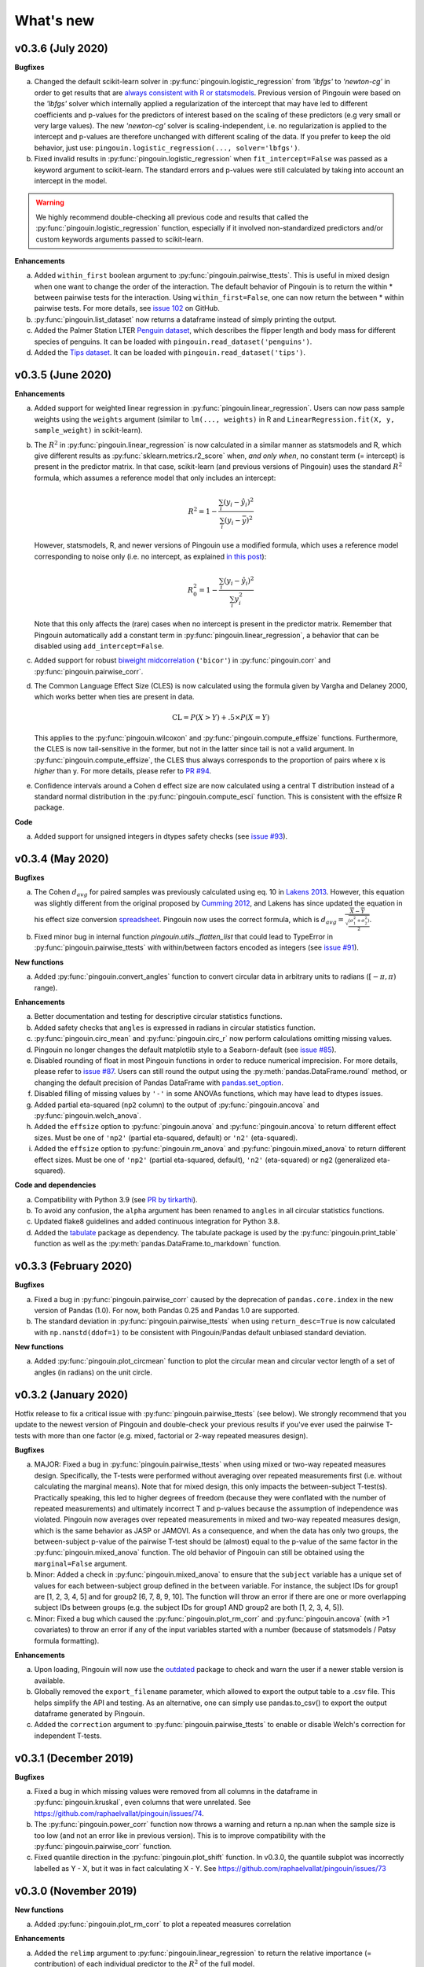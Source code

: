 .. _Changelog:

What's new
##########

v0.3.6 (July 2020)
------------------

**Bugfixes**

a. Changed the default scikit-learn solver in :py:func:`pingouin.logistic_regression` from *'lbfgs'* to *'newton-cg'* in order to get results that are `always consistent with R or statsmodels <https://stats.stackexchange.com/questions/203816/logistic-regression-scikit-learn-vs-glmnet>`_. Previous version of Pingouin were based on the *'lbfgs'* solver which internally applied a regularization of the intercept that may have led to different coefficients and p-values for the predictors of interest based on the scaling of these predictors (e.g very small or very large values). The new *'newton-cg'* solver is scaling-independent, i.e. no regularization is applied to the intercept and p-values are therefore unchanged with different scaling of the data. If you prefer to keep the old behavior, just use: ``pingouin.logistic_regression(..., solver='lbfgs')``.
b. Fixed invalid results in :py:func:`pingouin.logistic_regression` when ``fit_intercept=False`` was passed as a keyword argument to scikit-learn. The standard errors and p-values were still calculated by taking into account an intercept in the model.

.. warning:: We highly recommend double-checking all previous code and results that called the :py:func:`pingouin.logistic_regression` function, especially if it involved non-standardized predictors and/or custom keywords arguments passed to scikit-learn.

**Enhancements**

a. Added ``within_first`` boolean argument to :py:func:`pingouin.pairwise_ttests`. This is useful in mixed design when one want to change the order of the interaction. The default behavior of Pingouin is to return the within * between pairwise tests for the interaction. Using ``within_first=False``, one can now return the between * within pairwise tests. For more details, see `issue 102 <https://github.com/raphaelvallat/pingouin/issues/102>`_ on GitHub.
b. :py:func:`pingouin.list_dataset` now returns a dataframe instead of simply printing the output.
c. Added the Palmer Station LTER `Penguin dataset <https://github.com/allisonhorst/palmerpenguins>`_, which describes the flipper length and body mass for different species of penguins. It can be loaded with ``pingouin.read_dataset('penguins')``.
d. Added the `Tips dataset <https://vincentarelbundock.github.io/Rdatasets/doc/reshape2/tips.html>`_. It can be loaded with ``pingouin.read_dataset('tips')``.

v0.3.5 (June 2020)
------------------

**Enhancements**

a. Added support for weighted linear regression in :py:func:`pingouin.linear_regression`. Users can now pass sample weights using the ``weights`` argument (similar to ``lm(..., weights)`` in R and ``LinearRegression.fit(X, y, sample_weight)`` in scikit-learn).
b. The :math:`R^2` in :py:func:`pingouin.linear_regression` is now calculated in a similar manner as statsmodels and R, which give different results as :py:func:`sklearn.metrics.r2_score` when, *and only when*, no constant term (= intercept) is present in the predictor matrix. In that case, scikit-learn (and previous versions of Pingouin) uses the standard :math:`R^2` formula, which assumes a reference model that only includes an intercept:

   .. math:: R^2 = 1 - \frac{\sum_i (y_i - \hat y_i)^2}{\sum_i (y_i - \bar y)^2}

   However, statsmodels, R, and newer versions of Pingouin use a modified formula, which uses a reference model corresponding to noise only (i.e. no intercept, as explained `in this post <https://stats.stackexchange.com/questions/26176/removal-of-statistically-significant-intercept-term-increases-r2-in-linear-mo>`_):

   .. math:: R_0^2 = 1 - \frac{\sum_i (y_i - \hat y_i)^2}{\sum_i y_i^2}

   Note that this only affects the (rare) cases when no intercept is present in the predictor matrix. Remember that Pingouin automatically add a constant term in :py:func:`pingouin.linear_regression`, a behavior that can be disabled using ``add_intercept=False``.

c. Added support for robust `biweight midcorrelation <https://en.wikipedia.org/wiki/Biweight_midcorrelation>`_ (``'bicor'``) in :py:func:`pingouin.corr` and :py:func:`pingouin.pairwise_corr`.

d. The Common Language Effect Size (CLES) is now calculated using the formula given by Vargha and Delaney 2000, which works better when ties are present in data.

   .. math:: \text{CL} = P(X > Y) + .5 \times P(X = Y)

   This applies to the :py:func:`pingouin.wilcoxon` and :py:func:`pingouin.compute_effsize` functions. Furthermore, the CLES is now tail-sensitive in the former, but not in the latter since tail is not a valid argument. In :py:func:`pingouin.compute_effsize`, the CLES thus always corresponds to the proportion of pairs where x is *higher* than y. For more details, please refer to `PR #94 <https://github.com/raphaelvallat/pingouin/pull/94>`_.

e. Confidence intervals around a Cohen d effect size are now calculated using a central T distribution instead of a standard normal distribution in the :py:func:`pingouin.compute_esci` function. This is consistent with the effsize R package.

**Code**

a. Added support for unsigned integers in dtypes safety checks (see `issue #93 <https://github.com/raphaelvallat/pingouin/issues/93>`_).

v0.3.4 (May 2020)
-----------------

**Bugfixes**

a. The Cohen :math:`d_{avg}` for paired samples was previously calculated using eq. 10 in `Lakens 2013 <https://www.frontiersin.org/articles/10.3389/fpsyg.2013.00863/full>`_. However, this equation was slightly different from the original proposed by `Cumming 2012 <https://books.google.com/books/about/Understanding_the_New_Statistics.html?id=AVBDYgEACAAJ>`_, and Lakens has since updated the equation in his effect size conversion `spreadsheet <https://osf.io/vbdah/>`_. Pingouin now uses the correct formula, which is :math:`d_{avg} = \frac{\overline{X} - \overline{Y}}{\sqrt{\frac{(\sigma_1^2 + \sigma_2^2)}{2}}}`.
b. Fixed minor bug in internal function *pingouin.utils._flatten_list* that could lead to TypeError in :py:func:`pingouin.pairwise_ttests` with within/between factors encoded as integers (see `issue #91 <https://github.com/raphaelvallat/pingouin/issues/91>`_).

**New functions**

a. Added :py:func:`pingouin.convert_angles` function to convert circular data in arbitrary units to radians (:math:`[-\pi, \pi)` range).

**Enhancements**

a. Better documentation and testing for descriptive circular statistics functions.
b. Added safety checks that ``angles`` is expressed in radians in circular statistics function.
c. :py:func:`pingouin.circ_mean` and :py:func:`pingouin.circ_r` now perform calculations omitting missing values.
d. Pingouin no longer changes the default matplotlib style to a Seaborn-default (see `issue #85 <https://github.com/raphaelvallat/pingouin/issues/85>`_).
e. Disabled rounding of float in most Pingouin functions in order to reduce numerical imprecision. For more details, please refer to `issue #87 <https://github.com/raphaelvallat/pingouin/issues/87>`_. Users can still round the output using the :py:meth:`pandas.DataFrame.round` method, or changing the default precision of Pandas DataFrame with `pandas.set_option <https://pandas.pydata.org/pandas-docs/stable/reference/api/pandas.set_option.html>`_.
f. Disabled filling of missing values by ``'-'`` in some ANOVAs functions, which may have lead to dtypes issues.
g. Added partial eta-squared (``np2`` column) to the output of :py:func:`pingouin.ancova` and :py:func:`pingouin.welch_anova`.
h. Added the ``effsize`` option to :py:func:`pingouin.anova` and :py:func:`pingouin.ancova` to return different effect sizes. Must be one of ``'np2'`` (partial eta-squared, default) or ``'n2'`` (eta-squared).
i. Added the ``effsize`` option to :py:func:`pingouin.rm_anova` and :py:func:`pingouin.mixed_anova` to return different effect sizes. Must be one of ``'np2'`` (partial eta-squared, default), ``'n2'`` (eta-squared) or ``ng2`` (generalized eta-squared).

**Code and dependencies**

a. Compatibility with Python 3.9 (see `PR by tirkarthi <https://github.com/raphaelvallat/pingouin/pull/83>`_).
b. To avoid any confusion, the ``alpha`` argument has been renamed to ``angles`` in all circular statistics functions.
c. Updated flake8 guidelines and added continuous integration for Python 3.8.
d. Added the `tabulate <https://pypi.org/project/tabulate/>`_ package as dependency. The tabulate package is used by the :py:func:`pingouin.print_table` function as well as the :py:meth:`pandas.DataFrame.to_markdown` function.

v0.3.3 (February 2020)
----------------------

**Bugfixes**

a. Fixed a bug in :py:func:`pingouin.pairwise_corr` caused by the deprecation of ``pandas.core.index`` in the new version of Pandas (1.0). For now, both Pandas 0.25 and Pandas 1.0 are supported.
b. The standard deviation in :py:func:`pingouin.pairwise_ttests` when using ``return_desc=True`` is now calculated with ``np.nanstd(ddof=1)`` to be consistent with Pingouin/Pandas default unbiased standard deviation.

**New functions**

a. Added :py:func:`pingouin.plot_circmean` function to plot the circular mean and circular vector length of a set of angles (in radians) on the unit circle.

v0.3.2 (January 2020)
---------------------

Hotfix release to fix a critical issue with :py:func:`pingouin.pairwise_ttests` (see below). We strongly recommend that you update to the newest version of Pingouin and double-check your previous results if you've ever used the pairwise T-tests with more than one factor (e.g. mixed, factorial or 2-way repeated measures design).

**Bugfixes**

a. MAJOR: Fixed a bug in :py:func:`pingouin.pairwise_ttests` when using mixed or two-way repeated measures design. Specifically, the T-tests were performed without averaging over repeated measurements first (i.e. without calculating the marginal means). Note that for mixed design, this only impacts the between-subject T-test(s). Practically speaking, this led to higher degrees of freedom (because they were conflated with the number of repeated measurements) and ultimately incorrect T and p-values because the assumption of independence was violated. Pingouin now averages over repeated measurements in mixed and two-way repeated measures design, which is the same behavior as JASP or JAMOVI. As a consequence, and when the data has only two groups, the between-subject p-value of the pairwise T-test should be (almost) equal to the p-value of the same factor in the :py:func:`pingouin.mixed_anova` function. The old behavior of Pingouin can still be obtained using the ``marginal=False`` argument.
b. Minor: Added a check in :py:func:`pingouin.mixed_anova` to ensure that the ``subject`` variable has a unique set of values for each between-subject group defined in the ``between`` variable. For instance, the subject IDs for group1 are [1, 2, 3, 4, 5] and for group2 [6, 7, 8, 9, 10]. The function will throw an error if there are one or more overlapping subject IDs between groups (e.g. the subject IDs for group1 AND group2 are both [1, 2, 3, 4, 5]).
c. Minor: Fixed a bug which caused the :py:func:`pingouin.plot_rm_corr` and :py:func:`pingouin.ancova` (with >1 covariates) to throw an error if any of the input variables started with a number (because of statsmodels / Patsy formula formatting).

**Enhancements**

a. Upon loading, Pingouin will now use the `outdated <https://github.com/alexmojaki/outdated>`_ package to check and warn the user if a newer stable version is available.
b. Globally removed the ``export_filename`` parameter, which allowed to export the output table to a .csv file. This helps simplify the API and testing. As an alternative, one can simply use pandas.to_csv() to export the output dataframe generated by Pingouin.
c. Added the ``correction`` argument to :py:func:`pingouin.pairwise_ttests` to enable or disable Welch's correction for independent T-tests.

v0.3.1 (December 2019)
----------------------

**Bugfixes**

a. Fixed a bug in which missing values were removed from all columns in the dataframe in :py:func:`pingouin.kruskal`, even columns that were unrelated. See https://github.com/raphaelvallat/pingouin/issues/74.
b. The :py:func:`pingouin.power_corr` function now throws a warning and return a np.nan when the sample size is too low (and not an error like in previous version). This is to improve compatibility with the :py:func:`pingouin.pairwise_corr` function.
c. Fixed quantile direction in the :py:func:`pingouin.plot_shift` function. In v0.3.0, the quantile subplot was incorrectly labelled as Y - X, but it was in fact calculating X - Y. See https://github.com/raphaelvallat/pingouin/issues/73

v0.3.0 (November 2019)
----------------------

**New functions**

a. Added :py:func:`pingouin.plot_rm_corr` to plot a repeated measures correlation

**Enhancements**

a. Added the ``relimp`` argument to :py:func:`pingouin.linear_regression` to return the relative importance (= contribution) of each individual predictor to the :math:`R^2` of the full model.
b. Complete refactoring of :py:func:`pingouin.intraclass_corr` to closely match the R implementation in the `psych <https://cran.r-project.org/web/packages/psych/psych.pdf>`_ package. Pingouin now returns the 6 types of ICC, together with F values, p-values, degrees of freedom and confidence intervals.
c. The :py:func:`pingouin.plot_shift` now 1) uses the Harrel-Davis robust quantile estimator in conjunction with a bias-corrected bootstrap confidence intervals, and 2) support paired samples.
d. Added the ``axis`` argument to :py:func:`pingouin.harrelldavis` to support 2D arrays.

v0.2.9 (September 2019)
-----------------------

**Bugfixes**

a. Disabled default l2 regularization of coefficients in :py:func:`pingouin.logistic_regression`. As pointed out by Eshin Jolly in `PR54 <https://github.com/raphaelvallat/pingouin/pull/54>`_, scikit-learn automatically applies a penalization of coefficients, which in turn makes the estimation of standard errors and p-values not totally correct/interpretable. This regularization behavior is now disabled, resulting in the same behavior as R ``glm(..., family=binomial)``.

**Code and dependencies**

a. Pandas methods are now internally defined using the `pandas_flavor package <https://github.com/Zsailer/pandas_flavor>`_ package.
b. Internal code refactoring of the :py:func:`pingouin.pairwise_ttests` (to slightly speed up computation and improve memory usage).
c. The first argument of the :py:func:`pingouin.anova`, :py:func:`pingouin.ancova`, :py:func:`pingouin.welch_anova`, :py:func:`pingouin.pairwise_ttests`, :py:func:`pingouin.pairwise_tukey`, :py:func:`pingouin.pairwise_gameshowell`, :py:func:`pingouin.welch_anova`, :py:func:`pingouin.kruskal`, :py:func:`pingouin.friedman`, :py:func:`pingouin.cochran`, :py:func:`pingouin.remove_rm_na` functions is now ``data`` instead of ``dv`` (to be consistent with other Pingouin functions). This will cause error if the user runs previous Pingouin code with positional-only arguments. As a general rule, **you should always pass keywords arguments** (read more `here <https://treyhunner.com/2018/04/keyword-arguments-in-python/>`_).
d. For clarity, :py:func:`pingouin.fdr`, :py:func:`pingouin.bonf`, :py:func:`pingouin.holm` have been deprecated from the API and must be called via :py:func:`pingouin.multicomp`.
e. :py:func:`pingouin.pairwise_ttests` output does not include the ``CLES`` column by default anymore. Users must explicitly pass ``effsize='CLES'``.
f. The ``remove_na`` argument of :py:func:`pingouin.cronbach_alpha` has been replaced with ``nan_policy`` (`'pairwise'`, or `'listwise'`).
g. Disabled Travis / AppVeyor testing for Python 3.5 While most functions should work just fine, please note that only Python >3.6 is supported now.

**New functions**

a. Added :py:func:`pingouin.harrelldavis`, a robust quantile estimation method (to be used in a future version of the :py:func:`pingouin.plot_shift` function). See `PR63 <https://github.com/raphaelvallat/pingouin/pull/63>`_ by Nicolas Legrand.
b. The :py:func:`pingouin.ancova` can now directly be used a Pandas method, e.g. ``data.ancova(...)``.
c. The :py:func:`pingouin.pairwise_tukey` can now directly be used a Pandas method, e.g. ``data.pairwise_tukey(...)``.
d. Added Sidak one-step correction to :py:func:`pingouin.multicomp` (``method='sidak'``).

**Enhancements**

a. Added support for pairwise deletion in :py:func:`pingouin.pairwise_ttests` (default is listwise deletion), using the ``nan_policy`` argument.
b. Added support for listwise deletion in :py:func:`pingouin.pairwise_corr` (default is pairwise deletion), using the ``nan_policy`` argument.
c. Added the ``interaction`` boolean argument to :py:func:`pingouin.pairwise_ttests`, useful if one is only interested in the main effects.
d. Added ``correction_uniform`` boolean argument to :py:func:`pingouin.circ_corrcc`. See `PR64 <https://github.com/raphaelvallat/pingouin/pull/64>`_ by Dominik Straub.

**Contributors**

* `Raphael Vallat <https://raphaelvallat.com>`_
* `Eshin Jolly <http://eshinjolly.com/>`_
* Nicolas Legrand
* Dominik Straub

v0.2.8 (July 2019)
------------------

**Dependencies**

a. Pingouin now requires SciPy >= 1.3.0 (better handling of tails in :py:func:`pingouin.wilcoxon` function) and Pandas >= 0.24 (fixes a minor bug with 2-way within factor interaction in :py:func:`pingouin.epsilon` with previous version)

**New functions**

a. Added :py:func:`pingouin.rcorr` Pandas method to calculate a correlation matrix with r-values on the lower triangle and p-values (or sample size) on the upper triangle.
b. Added :py:func:`pingouin.tost` function to calculate the two one-sided test (TOST) for equivalence. See `PR51 <https://github.com/raphaelvallat/pingouin/pull/51>`_ by Antoine Weill--Duflos.

**Enhancements**

a. :py:func:`pingouin.anova` now works with three or more between factors (requiring statsmodels). One-way ANOVA and balanced two-way ANOVA are computed in pure Pingouin (Python + Pandas) style, while ANOVA with three or more factors, or unbalanced two-way ANOVA are computed using statsmodels.
b. :py:func:`pingouin.anova` now accepts different sums of squares calculation method for unbalanced N-way design (type 1, 2, or 3).
c. :py:func:`pingouin.linear_regression` now includes several safety checks to remove duplicate predictors, predictors with only zeros, and predictors with only one unique value (excluding the intercept). This comes at the cost, however, of longer computation time, which is evident when using the :py:func:`pingouin.mediation_analysis` function.
d. :py:func:`pingouin.mad` now automatically removes missing values and can calculate the mad over the entire array using ``axis=None`` if array is multidimensional.
e. Better handling of alternative hypotheses in :py:func:`pingouin.wilcoxon`.
f. Better handling of alternative hypotheses in :py:func:`pingouin.bayesfactor_ttest` (support for 'greater' and 'less').
g. Better handling of alternative hypotheses in :py:func:`pingouin.ttest` (support for 'greater' and 'less'). This is also taken into account when calculating the Bayes Factor and power of the test.
h. Better handling of alternative hypotheses in :py:func:`pingouin.power_ttest` and :py:func:`pingouin.power_ttest2n` (support for 'greater' and 'less', and removed 'one-sided').
i. Implemented a new method to calculate the matched pair rank biserial correlation effect size for :py:func:`pingouin.wilcoxon`, which gives results almost identical to JASP.

v0.2.7 (June 2019)
------------------

**Dependencies**

a. Pingouin now requires statsmodels>=0.10.0 (latest release June 2019) and is compatible with SciPy 1.3.0.

**Enhancements**

a. Added support for long-format dataframe in :py:func:`pingouin.sphericity` and :py:func:`pingouin.epsilon`.
b. Added support for two within-factors interaction in :py:func:`pingouin.sphericity` and :py:func:`pingouin.epsilon` (for the former, granted that at least one of them has no more than two levels.)

**New functions**

a. Added :py:func:`pingouin.power_rm_anova` function.

v0.2.6 (June 2019)
------------------

**Bugfixes**

a. Fixed **major error in two-sided p-value for Wilcoxon test** (:py:func:`pingouin.wilcoxon`), the p-values were accidentally squared, and therefore smaller. Make sure to always use the latest release of Pingouin.
b. :py:func:`pingouin.wilcoxon` now uses the continuity correction by default (the documentation was saying that the correction was applied but it was not applied in the code.)
c. The ``show_median`` argument of the :py:func:`pingouin.plot_shift` function was not working properly when the percentiles were different that the default parameters.

**Dependencies**

a. The current release of statsmodels (0.9.0) is not compatible with the newest release of Scipy (1.3.0). In order to avoid compatibility issues in the :py:func:`pingouin.ancova` and :py:func:`pingouin.anova` functions (which rely on statsmodels for certain cases), Pingouin will require SciPy < 1.3.0 until a new stable version of statsmodels is released.

**New functions**

a. Added :py:func:`pingouin.chi2_independence` tests.
b. Added :py:func:`pingouin.chi2_mcnemar` tests.
c. Added :py:func:`pingouin.power_chi2` function.
d. Added :py:func:`pingouin.bayesfactor_binom` function.

**Enhancements**

a. :py:func:`pingouin.linear_regression` now returns the residuals.
b. Completely rewrote :py:func:`pingouin.normality` function, which now support pandas DataFrame (wide & long format), multiple normality tests (:py:func:`scipy.stats.shapiro`, :py:func:`scipy.stats.normaltest`), and an automatic casewise removal of missing values.
c. Completely rewrote :py:func:`pingouin.homoscedasticity` function, which now support pandas DataFrame (wide & long format).
d. Faster and more accurate algorithm in :py:func:`pingouin.bayesfactor_pearson` (same algorithm as JASP).
e. Support for one-sided Bayes Factors in :py:func:`pingouin.bayesfactor_pearson`.
f. Better handling of required parameters in :py:func:`pingouin.qqplot`.
g. The epsilon value for the interaction term in :py:func:`pingouin.rm_anova` are now computed using the Greenhouse-Geisser method instead of the lower bound. A warning message has been added to the documentation to alert the user that the value might slightly differ than from R or JASP.

Note that d. and e. also affect the behavior of the :py:func:`pingouin.corr` and :py:func:`pingouin.pairwise_corr` functions.

**Contributors**

* `Raphael Vallat <https://raphaelvallat.com>`_
* `Arthur Paulino <https://github.com/arthurpaulino>`_

v0.2.5 (May 2019)
-----------------

**MAJOR BUG FIXES**

a. Fixed error in p-values for **one-sample one-sided T-test** (:py:func:`pingouin.ttest`), the two-sided p-value was divided by 4 and not by 2, resulting in inaccurate (smaller) one-sided p-values.
b. Fixed global error for **unbalanced two-way ANOVA** (:py:func:`pingouin.anova`), the sums of squares were wrong, and as a consequence so were the F and p-values. In case of unbalanced design, Pingouin now computes a type II sums of squares via a call to the statsmodels package.
c. The epsilon factor for the interaction term in two-way repeated measures ANOVA (:py:func:`pingouin.rm_anova`) is now computed using the lower bound approach. This is more conservative than the Greenhouse-Geisser approach and therefore give (slightly) higher p-values. The reason for choosing this is that the Greenhouse-Geisser values for the interaction term differ than the ones returned by R and JASP. This will be hopefully fixed in future releases.

**New functions**

a. Added :py:func:`pingouin.multivariate_ttest` (Hotelling T-squared) test.
b. Added :py:func:`pingouin.cronbach_alpha` function.
c. Added :py:func:`pingouin.plot_shift` function.
d. Several functions of pandas can now be directly used as :py:class:`pandas.DataFrame` methods.
e. Added :py:func:`pingouin.pcorr` method to compute the partial Pearson correlation matrix of a :py:class:`pandas.DataFrame` (similar to the pcor function in the ppcor package).
f. The :py:func:`pingouin.partial_corr` now supports semi-partial correlation.

**Enhancements**

a. The :py:func:`pingouin.rm_corr` function now returns a :py:class:`pandas.DataFrame` with the r-value, degrees of freedom, p-value, confidence intervals and power.
b. :py:func:`pingouin.compute_esci` now works for paired and one-sample Cohen d.
c. :py:func:`pingouin.bayesfactor_ttest` and :py:func:`pingouin.bayesfactor_pearson` now return a formatted str and not a float.
d. :py:func:`pingouin.pairwise_ttests` now returns the degrees of freedom (dof).
e. Better rounding of float in :py:func:`pingouin.pairwise_ttests`.
f. Support for wide-format data in :py:func:`pingouin.rm_anova`
g. :py:func:`pingouin.ttest` now returns the confidence intervals around the difference in means.

**Missing values**

a. :py:func:`pingouin.remove_na` and :py:func:`pingouin.remove_rm_na` are now external function documented in the API.
b. :py:func:`pingouin.remove_rm_na` now works with multiple within-factors.
c. :py:func:`pingouin.remove_na` now works with 2D arrays.
d. Removed the `remove_na` argument in :py:func:`pingouin.rm_anova` and :py:func:`pingouin.mixed_anova`, an automatic listwise deletion of missing values is applied (same behavior as JASP). Note that this was also the default behavior of Pingouin, but the user could also specify not to remove the missing values, which most likely returned inaccurate results.
e. The :py:func:`pingouin.ancova` function now applies an automatic listwise deletion of missing values.
f. Added `remove_na` argument (default = False) in :py:func:`pingouin.linear_regression` and :py:func:`pingouin.logistic_regression` functions
g. Missing values are automatically removed in the :py:func:`pingouin.anova` function.

**Contributors**

* Raphael Vallat
* Nicolas Legrand

v0.2.4 (April 2019)
-------------------

**Correlation**

a. Added :py:func:`pingouin.distance_corr` (distance correlation) function.
b. :py:func:`pingouin.rm_corr` now requires at least 3 unique subjects (same behavior as the original R package).
c. The :py:func:`pingouin.pairwise_corr` is faster and returns the number of outlier if a robust correlation is used.
d. Added support for 2D level in the :py:func:`pingouin.pairwise_corr`. See Jupyter notebooks for examples.
e. Added support for partial correlation in the :py:func:`pingouin.pairwise_corr` function.
f. Greatly improved execution speed of :py:func:`pingouin.correlation.skipped` function.
g. Added default random state to compute the Min Covariance Determinant in the :py:func:`pingouin.correlation.skipped` function.
h. The default number of bootstrap samples for the :py:func:`pingouin.correlation.shepherd` function is now set to 200 (previously 2000) to increase computation speed.
i. :py:func:`pingouin.partial_corr` now automatically drops rows with missing values.

**Datasets**

a. Renamed :py:func:`pingouin.read_dataset` and :py:func:`pingouin.list_dataset` (before one needed to call these functions by calling pingouin.datasets)

**Pairwise T-tests and multi-comparisons**

a. Added support for non-parametric pairwise tests in :py:func:`pingouin.pairwise_ttests` function.
b. Common language effect size (CLES) is now reported by default in :py:func:`pingouin.pairwise_ttests` function.
c. CLES is now implemented in the :py:func:`pingouin.compute_effsize` function.
d. Better code, doc and testing for the functions in multicomp.py.
e. P-values adjustment methods now do not take into account NaN values (same behavior as the R function p.adjust)

**Plotting**

a. Added :py:func:`pingouin.plot_paired` function.

**Regression**

a. NaN are now automatically removed in :py:func:`pingouin.mediation_analysis`.
b. The :py:func:`pingouin.linear_regression` and :py:func:`pingouin.logistic_regression` now fail if NaN / Inf are present in the target or predictors variables. The user must remove then before running these functions.
c. Added support for multiple parallel mediator in :py:func:`pingouin.mediation_analysis`.
d. Added support for covariates in :py:func:`pingouin.mediation_analysis`.
e. Added seed argument to :py:func:`pingouin.mediation_analysis` for reproducible results.
f. :py:func:`pingouin.mediation_analysis` now returns two-sided p-values computed with a permutation test.
g. Added :py:func:`pingouin.utils._perm_pval` to compute p-value from a permutation test.

**Bugs and tests**

a. Travis and AppVeyor test for Python 3.5, 3.6 and 3.7.
b. Better doctest & improved examples for many functions.
c. Fixed bug with :py:func:`pingouin.mad` when axis was not 0.

v0.2.3 (February 2019)
----------------------

**Correlation**

a. `shepherd` now also returns the outlier vector (same behavior as skipped).
b. The `corr` function returns the number of outliers for shepherd and skipped.
c. Removed `mahal` function.

**Licensing**

a. Pingouin is now released under the GNU General Public Licence 3.
b. Added licenses files of external modules (qsturng and tabulate).

**Plotting**

a. NaN are automatically removed in qqplot function

v0.2.2 (December 2018)
----------------------

**Plotting**

a. Started working on Pingouin's plotting module
b. Added Seaborn and Matplotlib to dependencies
c. Added plot_skipped_corr function (PR from Nicolas Legrand)
d. Added qqplot function (Quantile-Quantile plot)
e. Added plot_blandaltman function (Bland-Altman plot)

**Power**

a. Added power_corr, based on the R `pwr` package.
b. Renamed anova_power and ttest_power to power_anova and power_ttest.
c. Added power column to corr() and pairwise_corr()
d. power_ttest function can now solve for sample size, alpha and d
e. power_ttest2n for two-sample T-test with unequal n.
f. power_anova can now solve for sample size, number of groups, alpha and eta

v0.2.1 (November 2018)
----------------------

**Effect size**

a. Separated compute_esci and compute_bootci
b. Added corrected percentile method and normal approximation to bootstrap
c. Fixed bootstrapping method

v0.2.0 (November 2018)
----------------------

**ANOVA**

a. Added Welch ANOVA
b. Added Games-Howell post-hoc test for one-way ANOVA with unequal variances
c. Pairwise T-tests now accepts two within or two between factors
d. Fixed error in padjust correction in the pairwise_ttests function: correction was applied on all p-values at the same time.

**Correlation/Regression**

a. Added linear_regression function.
b. Added logistic_regression function.
c. Added mediation_analysis function.
d. Support for advanced indexing (product / combination) in pairwise_corr function.

**Documentation**

a. Added Guidelines section with flow charts
b. Renamed API section to Functions
c. Major improvements to the documentation of several functions
d. Added Gitter channel

v0.1.10 (October 2018)
----------------------

**Bug**

a. Fixed dataset names in MANIFEST.in (.csv files were not copy-pasted with pip)

**Circular**

a. Added circ_vtest function

**Distribution**

a. Added multivariate_normality function (Henze-Zirkler's Multivariate Normality Test)
b. Renamed functions test_normality, test_sphericity and test_homoscedasticity to normality, sphericity and homoscedasticity to avoid bugs with pytest.
c. Moved distribution tests from parametric.py to distribution.py


v0.1.9 (October 2018)
---------------------

**Correlation**

a. Added partial_corr function (partial correlation)

**Doc**

a. Minor improvements in docs and binder notebooks


v0.1.8 (October 2018)
---------------------

**ANOVA**

a. Added support for multiple covariates in ANCOVA function (requires statsmodels).

**Documentation**

a. Major re-organization in API category
b. Added equations and references for effect sizes and Bayesian functions.

**Non-parametric**

a. Added cochran function (Cochran Q test)


v0.1.7 (September 2018)
-----------------------

**ANOVA**

a. Added rm_anova2 function (two-way repeated measures ANOVA).
b. Added ancova function (Analysis of covariance)

**Correlations**

a. Added intraclass_corr function (intraclass correlation).
b. The rm_corr function uses the new ancova function instead of statsmodels.

**Datasets**

a. Added ancova and icc datasets

**Effect size**

a. Fixed bug in Cohen d: now use unbiased standard deviation (np.std(ddof=1)) for paired and one-sample Cohen d.
   Please make sure to use pingouin >= 0.1.7 to avoid any mistakes on the paired effect sizes.


v0.1.6 (September 2018)
-----------------------

**ANOVA**

a. Added JNS method to compute sphericity.

**Bug**

a. Added .csv datasets files to python site-packages folder
b. Fixed error in test_sphericity when ddof == 0.


v0.1.5 (August 2018)
--------------------

**ANOVA**

a. rm_anova, friedman and mixed_anova now require a subject identifier. This avoids improper collapsing when multiple repeated measures factors are present in the dataset.
b. rm_anova, friedman and mixed_anova now support the presence of other repeated measures factors in the dataset.
c. Fixed error in test_sphericity
d. Better output of ANOVA summary
e. Added epsilon function

**Code**

a. Added AppVeyor CI (Windows)
b. Cleaned some old functions

**Correlation**

a. Added repeated measures correlation (Bakdash and Marusich 2017).
b. Added robust skipped correlation (Rousselet and Pernet 2012).
c. Pairwise_corr function now automatically delete non-numeric columns.

**Dataset**

a. Added pingouin.datasets module (read_dataset & list_dataset functions)
b. Added datasets: bland1995, berens2009, dolan2009, mcclave1991

**Doc**

a. Examples are now Jupyter Notebooks.
b. Binder integration

**Misc**

a. Added median absolute deviation (mad)
b. Added mad median rule (Wilcox 2012)
c. Added mahal function (equivalent of Matlab mahal function)

**Parametric**

a. Added two-way ANOVA.
b. Added pairwise_tukey function


v0.1.4 (July 2018)
------------------
**Installation**

a. Fix bug with pip install caused by pingouin.external

**Circular statistics**

a. Added circ_corrcc, circ_corrcl, circ_r, circ_rayleigh

v0.1.3 (June 2018)
------------------
**Documentation**

a. Added several tutorials
b. Improved doc of several functions

**Bayesian**

a. T-test now reports the Bayes factor of the alternative hypothesis (BF10)
b. Pearson correlation now reports the Bayes factor of the alternative hypothesis (BF10)

**Non-parametric**

a. Kruskal-Wallis test
b. Friedman test

**Correlations**

a. Added Shepherd's pi correlation (Schwarzkopf et al. 2012)
b. Fixed bug in confidence intervals of correlation coefficients
c. Parametric 95% CI are returned by default when calling corr

v0.1.2 (June 2018)
------------------

**Correlation**

a. Pearson
b. Spearman
c. Kendall
d. Percentage bend (robust)
e. Pairwise correlations between all columns of a pandas dataframe

**Non-parametric**

a. Mann-Whitney U
b. Wilcoxon signed-rank
c. Rank-biserial correlation effect size
d. Common language effect size


v0.1.1 (April 2018)
-------------------

**ANOVA**

a. One-way
b. One-way repeated measures
c. Two-way split-plot (one between factor and one within factor)

**Miscellaneous statistical functions**

a. T-tests
b. Power of T-tests and one-way ANOVA

v0.1.0 (April 2018)
-------------------

Initial release.

**Pairwise comparisons**

a. FDR correction (BH / BY)
b. Bonferroni
c. Holm

**Effect sizes**:

a. Cohen's d (independent and repeated measures)
b. Hedges g
c. Glass delta
d. Eta-square
e. Odds-ratio
f. Area Under the Curve

**Miscellaneous statistical functions**

a. Geometric Z-score
b. Normality, sphericity homoscedasticity and distributions tests

**Code**

a. PEP8 and Flake8
b. Tests and code coverage
